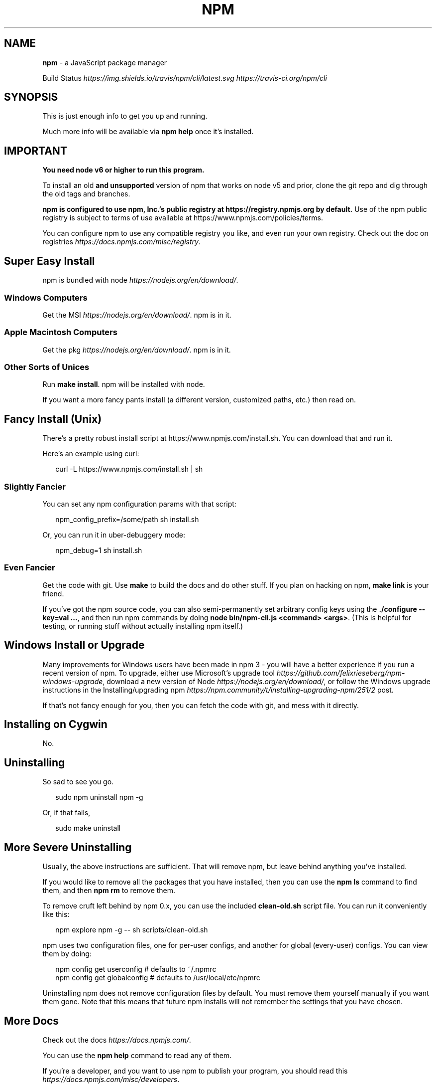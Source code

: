 .TH "NPM" "1" "February 2021" "" ""
.SH "NAME"
\fBnpm\fR \- a JavaScript package manager
.P
Build Status \fIhttps://img\.shields\.io/travis/npm/cli/latest\.svg\fR \fIhttps://travis\-ci\.org/npm/cli\fR
.SH SYNOPSIS
.P
This is just enough info to get you up and running\.
.P
Much more info will be available via \fBnpm help\fP once it's installed\.
.SH IMPORTANT
.P
\fBYou need node v6 or higher to run this program\.\fR
.P
To install an old \fBand unsupported\fR version of npm that works on node v5
and prior, clone the git repo and dig through the old tags and branches\.
.P
\fBnpm is configured to use npm, Inc\.'s public registry at
https://registry\.npmjs\.org by default\.\fR Use of the npm public registry
is subject to terms of use available at https://www\.npmjs\.com/policies/terms\|\.
.P
You can configure npm to use any compatible registry you
like, and even run your own registry\. Check out the doc on
registries \fIhttps://docs\.npmjs\.com/misc/registry\fR\|\.
.SH Super Easy Install
.P
npm is bundled with node \fIhttps://nodejs\.org/en/download/\fR\|\.
.SS Windows Computers
.P
Get the MSI \fIhttps://nodejs\.org/en/download/\fR\|\.  npm is in it\.
.SS Apple Macintosh Computers
.P
Get the pkg \fIhttps://nodejs\.org/en/download/\fR\|\.  npm is in it\.
.SS Other Sorts of Unices
.P
Run \fBmake install\fP\|\.  npm will be installed with node\.
.P
If you want a more fancy pants install (a different version, customized
paths, etc\.) then read on\.
.SH Fancy Install (Unix)
.P
There's a pretty robust install script at
https://www\.npmjs\.com/install\.sh\|\.  You can download that and run it\.
.P
Here's an example using curl:
.P
.RS 2
.nf
curl \-L https://www\.npmjs\.com/install\.sh | sh
.fi
.RE
.SS Slightly Fancier
.P
You can set any npm configuration params with that script:
.P
.RS 2
.nf
npm_config_prefix=/some/path sh install\.sh
.fi
.RE
.P
Or, you can run it in uber\-debuggery mode:
.P
.RS 2
.nf
npm_debug=1 sh install\.sh
.fi
.RE
.SS Even Fancier
.P
Get the code with git\.  Use \fBmake\fP to build the docs and do other stuff\.
If you plan on hacking on npm, \fBmake link\fP is your friend\.
.P
If you've got the npm source code, you can also semi\-permanently set
arbitrary config keys using the \fB\|\./configure \-\-key=val \.\.\.\fP, and then
run npm commands by doing \fBnode bin/npm\-cli\.js <command> <args>\fP\|\.  (This is helpful
for testing, or running stuff without actually installing npm itself\.)
.SH Windows Install or Upgrade
.P
Many improvements for Windows users have been made in npm 3 \- you will have a better
experience if you run a recent version of npm\. To upgrade, either use Microsoft's
upgrade tool \fIhttps://github\.com/felixrieseberg/npm\-windows\-upgrade\fR,
download a new version of Node \fIhttps://nodejs\.org/en/download/\fR,
or follow the Windows upgrade instructions in the
Installing/upgrading npm \fIhttps://npm\.community/t/installing\-upgrading\-npm/251/2\fR post\.
.P
If that's not fancy enough for you, then you can fetch the code with
git, and mess with it directly\.
.SH Installing on Cygwin
.P
No\.
.SH Uninstalling
.P
So sad to see you go\.
.P
.RS 2
.nf
sudo npm uninstall npm \-g
.fi
.RE
.P
Or, if that fails,
.P
.RS 2
.nf
sudo make uninstall
.fi
.RE
.SH More Severe Uninstalling
.P
Usually, the above instructions are sufficient\.  That will remove
npm, but leave behind anything you've installed\.
.P
If you would like to remove all the packages that you have installed,
then you can use the \fBnpm ls\fP command to find them, and then \fBnpm rm\fP to
remove them\.
.P
To remove cruft left behind by npm 0\.x, you can use the included
\fBclean\-old\.sh\fP script file\.  You can run it conveniently like this:
.P
.RS 2
.nf
npm explore npm \-g \-\- sh scripts/clean\-old\.sh
.fi
.RE
.P
npm uses two configuration files, one for per\-user configs, and another
for global (every\-user) configs\.  You can view them by doing:
.P
.RS 2
.nf
npm config get userconfig   # defaults to ~/\.npmrc
npm config get globalconfig # defaults to /usr/local/etc/npmrc
.fi
.RE
.P
Uninstalling npm does not remove configuration files by default\.  You
must remove them yourself manually if you want them gone\.  Note that
this means that future npm installs will not remember the settings that
you have chosen\.
.SH More Docs
.P
Check out the docs \fIhttps://docs\.npmjs\.com/\fR\|\.
.P
You can use the \fBnpm help\fP command to read any of them\.
.P
If you're a developer, and you want to use npm to publish your program,
you should read this \fIhttps://docs\.npmjs\.com/misc/developers\fR\|\.
.SH BUGS
.P
When you find issues, please report them:
.RS 0
.IP \(bu 2
web:
https://npm\.community/c/bugs

.RE
.P
Be sure to include \fIall\fR of the output from the npm command that didn't work
as expected\.  The \fBnpm\-debug\.log\fP file is also helpful to provide\.
.SH SEE ALSO
.RS 0
.IP \(bu 2
npm(1)
.IP \(bu 2
npm\-help(1)

.RE
